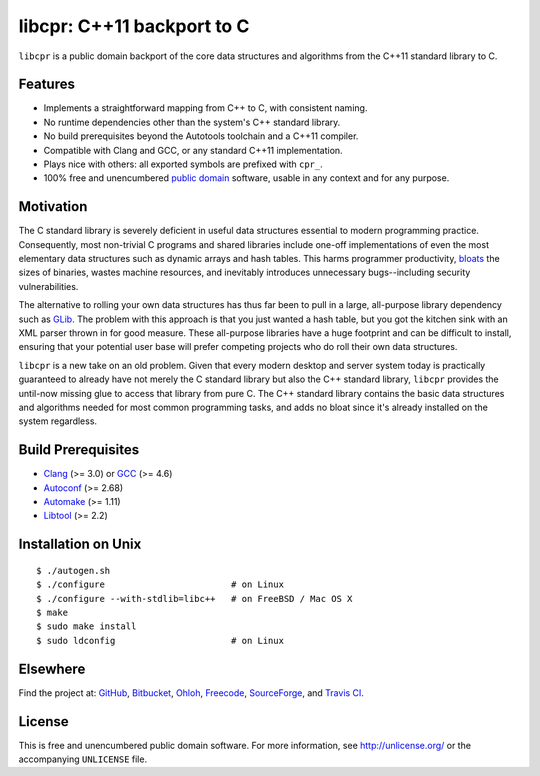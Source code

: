 libcpr: C++11 backport to C
===========================

.. image:: https://travis-ci.org/bendiken/libcpr.png?branch=master
   :target: https://travis-ci.org/bendiken/libcpr
   :align: right
   :alt: Travis CI build status

``libcpr`` is a public domain backport of the core data structures and
algorithms from the C++11 standard library to C.

Features
--------

* Implements a straightforward mapping from C++ to C, with consistent naming.
* No runtime dependencies other than the system's C++ standard library.
* No build prerequisites beyond the Autotools toolchain and a C++11 compiler.
* Compatible with Clang and GCC, or any standard C++11 implementation.
* Plays nice with others: all exported symbols are prefixed with ``cpr_``.
* 100% free and unencumbered `public domain <http://unlicense.org/>`_ software,
  usable in any context and for any purpose.

Motivation
----------

The C standard library is severely deficient in useful data structures
essential to modern programming practice. Consequently, most non-trivial C
programs and shared libraries include one-off implementations of even the
most elementary data structures such as dynamic arrays and hash tables.
This harms programmer productivity, bloats_ the sizes of binaries, wastes
machine resources, and inevitably introduces unnecessary bugs--including
security vulnerabilities.

The alternative to rolling your own data structures has thus far been to
pull in a large, all-purpose library dependency such as GLib_.
The problem with this approach is that you just wanted a hash table, but you
got the kitchen sink with an XML parser thrown in for good measure. These
all-purpose libraries have a huge footprint and can be difficult to install,
ensuring that your potential user base will prefer competing projects who do
roll their own data structures.

``libcpr`` is a new take on an old problem. Given that every modern desktop
and server system today is practically guaranteed to already have not merely
the C standard library but also the C++ standard library, ``libcpr``
provides the until-now missing glue to access that library from pure C.
The C++ standard library contains the basic data structures and algorithms
needed for most common programming tasks, and adds no bloat since it's
already installed on the system regardless.

.. _bloats: http://en.wikipedia.org/wiki/Wirth%27s_law
.. _GLib:   http://libcpr.org/xref/glib2.html

Build Prerequisites
-------------------

* Clang_ (>= 3.0) or GCC_ (>= 4.6)
* Autoconf_ (>= 2.68)
* Automake_ (>= 1.11)
* Libtool_ (>= 2.2)

.. _Clang:    http://clang.llvm.org/
.. _GCC:      http://gcc.gnu.org/
.. _Autoconf: http://www.gnu.org/software/autoconf/
.. _Automake: http://www.gnu.org/software/automake/
.. _Libtool:  http://www.gnu.org/software/libtool/

Installation on Unix
--------------------

::

   $ ./autogen.sh
   $ ./configure                        # on Linux
   $ ./configure --with-stdlib=libc++   # on FreeBSD / Mac OS X
   $ make
   $ sudo make install
   $ sudo ldconfig                      # on Linux

Elsewhere
---------

Find the project at: GitHub_, Bitbucket_, Ohloh_, Freecode_, SourceForge_,
and `Travis CI`_.

.. _GitHub:      http://github.com/bendiken/libcpr
.. _Bitbucket:   http://bitbucket.org/bendiken/libcpr
.. _Ohloh:       http://www.ohloh.net/p/libcpr
.. _Freecode:    http://freecode.com/projects/libcpr
.. _SourceForge: http://sourceforge.net/projects/libcpr/
.. _Travis CI:   http://travis-ci.org/bendiken/libcpr

License
-------

This is free and unencumbered public domain software. For more information,
see http://unlicense.org/ or the accompanying ``UNLICENSE`` file.
